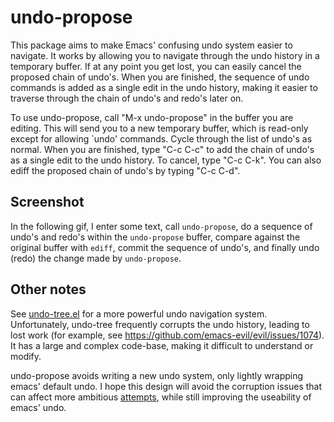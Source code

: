 * undo-propose

This package aims to make Emacs' confusing undo system easier to navigate.
It works by allowing you to navigate through the undo history in a temporary
buffer.  If at any point you get lost, you can easily cancel the proposed
chain of undo's.  When you are finished, the sequence of undo commands is added
as a single edit in the undo history, making it easier to traverse through
the chain of undo's and redo's later on.

To use undo-propose, call "M-x undo-propose" in the buffer you are editing.
This will send you to a new temporary buffer, which is read-only except
for allowing `undo' commands.  Cycle through the list of undo's as normal.
When you are finished, type "C-c C-c" to add the chain of undo's as a
single edit to the undo history.  To cancel, type "C-c C-k".  You can also
ediff the proposed chain of undo's by typing "C-c C-d".

** Screenshot

In the following gif, I enter some text, call ~undo-propose~, do a sequence of undo's and redo's within the ~undo-propose~ buffer, compare against the original buffer with ~ediff~, commit the sequence of undo's, and finally undo (redo) the change made by ~undo-propose~.

[[./assets/undo-ediff-commit-undo-redo.gif]]

** Other notes

See [[https://www.emacswiki.org/emacs/UndoTree][undo-tree.el]] for a more powerful undo navigation system. Unfortunately,
undo-tree frequently corrupts the undo history, leading to lost work
(for example, see [[https://github.com/emacs-evil/evil/issues/1074]]).
It has a large and complex code-base, making it difficult to understand or modify.

undo-propose avoids writing a new undo system, only lightly wrapping
emacs' default undo. I hope this design will avoid the corruption issues
that can affect more ambitious [[http://ergoemacs.org/emacs/emacs_best_redo_mode.html][attempts]], while still improving the useability of emacs' undo.
